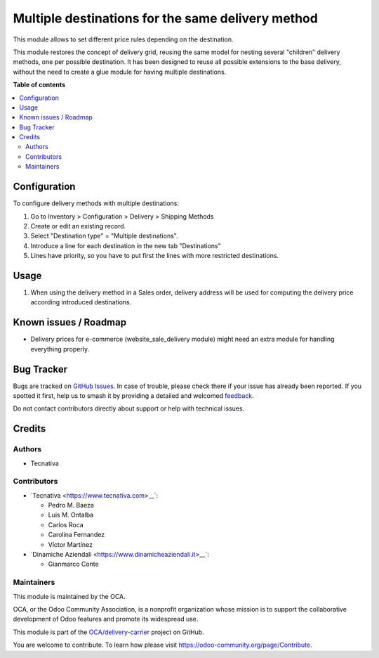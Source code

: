 ==================================================
Multiple destinations for the same delivery method
==================================================

.. 
   !!!!!!!!!!!!!!!!!!!!!!!!!!!!!!!!!!!!!!!!!!!!!!!!!!!!
   !! This file is generated by oca-gen-addon-readme !!
   !! changes will be overwritten.                   !!
   !!!!!!!!!!!!!!!!!!!!!!!!!!!!!!!!!!!!!!!!!!!!!!!!!!!!
   !! source digest: sha256:eeb0230cb5ceb05618ed436440f6a253205bf4dcf28dafc242fe7eb3468b70bd
   !!!!!!!!!!!!!!!!!!!!!!!!!!!!!!!!!!!!!!!!!!!!!!!!!!!!

.. |badge1| image:: https://img.shields.io/badge/maturity-Beta-yellow.png
    :target: https://odoo-community.org/page/development-status
    :alt: Beta
.. |badge2| image:: https://img.shields.io/badge/licence-AGPL--3-blue.png
    :target: http://www.gnu.org/licenses/agpl-3.0-standalone.html
    :alt: License: AGPL-3
.. |badge3| image:: https://img.shields.io/badge/github-OCA%2Fdelivery--carrier-lightgray.png?logo=github
    :target: https://github.com/OCA/delivery-carrier/tree/17.0/delivery_multi_destination
    :alt: OCA/delivery-carrier
.. |badge4| image:: https://img.shields.io/badge/weblate-Translate%20me-F47D42.png
    :target: https://translation.odoo-community.org/projects/delivery-carrier-17-0/delivery-carrier-17-0-delivery_multi_destination
    :alt: Translate me on Weblate
.. |badge5| image:: https://img.shields.io/badge/runboat-Try%20me-875A7B.png
    :target: https://runboat.odoo-community.org/builds?repo=OCA/delivery-carrier&target_branch=17.0
    :alt: Try me on Runboat

|badge1| |badge2| |badge3| |badge4| |badge5|

This module allows to set different price rules depending on the
destination.

This module restores the concept of delivery grid, reusing the same
model for nesting several "children" delivery methods, one per possible
destination. It has been designed to reuse all possible extensions to
the base delivery, without the need to create a glue module for having
multiple destinations.

**Table of contents**

.. contents::
   :local:

Configuration
=============

To configure delivery methods with multiple destinations:

1. Go to Inventory > Configuration > Delivery > Shipping Methods
2. Create or edit an existing record.
3. Select "Destination type" = "Multiple destinations".
4. Introduce a line for each destination in the new tab "Destinations"
5. Lines have priority, so you have to put first the lines with more
   restricted destinations.

Usage
=====

1. When using the delivery method in a Sales order, delivery address
   will be used for computing the delivery price according introduced
   destinations.

Known issues / Roadmap
======================

- Delivery prices for e-commerce (website_sale_delivery module) might
  need an extra module for handling everything properly.

Bug Tracker
===========

Bugs are tracked on `GitHub Issues <https://github.com/OCA/delivery-carrier/issues>`_.
In case of trouble, please check there if your issue has already been reported.
If you spotted it first, help us to smash it by providing a detailed and welcomed
`feedback <https://github.com/OCA/delivery-carrier/issues/new?body=module:%20delivery_multi_destination%0Aversion:%2017.0%0A%0A**Steps%20to%20reproduce**%0A-%20...%0A%0A**Current%20behavior**%0A%0A**Expected%20behavior**>`_.

Do not contact contributors directly about support or help with technical issues.

Credits
=======

Authors
-------

* Tecnativa

Contributors
------------

- \`Tecnativa <https://www.tecnativa.com>\_\_\`:

  - Pedro M. Baeza
  - Luis M. Ontalba
  - Carlos Roca
  - Carolina Fernandez
  - Víctor Martínez

- \`Dinamiche Aziendali <https://www.dinamicheaziendali.it>\_\_\`:

  - Gianmarco Conte

Maintainers
-----------

This module is maintained by the OCA.

.. image:: https://odoo-community.org/logo.png
   :alt: Odoo Community Association
   :target: https://odoo-community.org

OCA, or the Odoo Community Association, is a nonprofit organization whose
mission is to support the collaborative development of Odoo features and
promote its widespread use.

This module is part of the `OCA/delivery-carrier <https://github.com/OCA/delivery-carrier/tree/17.0/delivery_multi_destination>`_ project on GitHub.

You are welcome to contribute. To learn how please visit https://odoo-community.org/page/Contribute.
